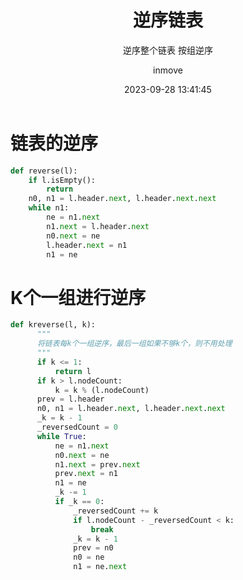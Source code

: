 #+TITLE: 逆序链表
#+DATE: 2023-09-28 13:41:45
#+DISPLAY: t
#+STARTUP: indent
#+OPTIONS: toc:10
#+AUTHOR: inmove
#+SUBTITLE: 逆序整个链表 按组逆序
#+KEYWORDS: LinkedList
#+CATEGORIES: 数据结构

* 链表的逆序
#+begin_src python
  def reverse(l):
      if l.isEmpty():
          return
      n0, n1 = l.header.next, l.header.next.next
      while n1:
          ne = n1.next
          n1.next = l.header.next
          n0.next = ne
          l.header.next = n1
          n1 = ne
#+end_src
* K个一组进行逆序
#+begin_src python
  def kreverse(l, k):
        """
        将链表每k个一组逆序，最后一组如果不够k个，则不用处理
        """
        if k <= 1:
            return l
        if k > l.nodeCount:
            k = k % (l.nodeCount)
        prev = l.header
        n0, n1 = l.header.next, l.header.next.next
        _k = k - 1
        _reversedCount = 0
        while True:
            ne = n1.next
            n0.next = ne
            n1.next = prev.next
            prev.next = n1
            n1 = ne
            _k -= 1
            if _k == 0:
                _reversedCount += k
                if l.nodeCount - _reversedCount < k:
                    break
                _k = k - 1
                prev = n0
                n0 = ne
                n1 = ne.next
#+end_src
